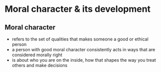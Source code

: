 * Moral character & its development
** Moral character
- refers to the set of qualities that makes someone a good or ethical person
- a person with good moral character consistently acts in ways that are considered morally right
- is about who you are on the inside, how that shapes the way you treat others and make decisions
